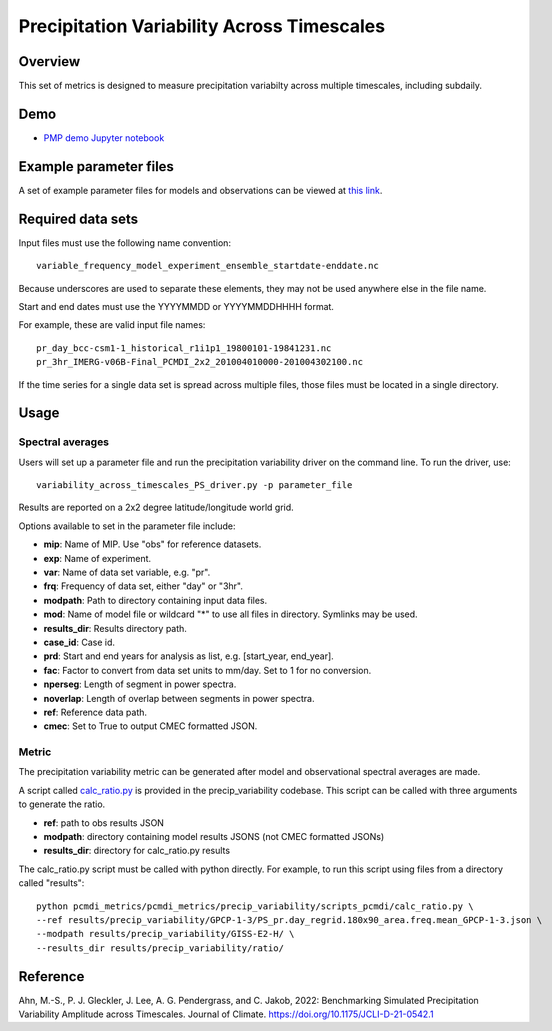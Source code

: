 .. _metrics_precip-variability:

*******************************************
Precipitation Variability Across Timescales
*******************************************

Overview
========
This set of metrics is designed to measure precipitation variabilty across multiple timescales, including subdaily.

Demo
====
* `PMP demo Jupyter notebook`_

Example parameter files
======================
A set of example parameter files for models and observations can be viewed at `this link`_.

Required data sets 
==================

Input files must use the following name convention: ::

   variable_frequency_model_experiment_ensemble_startdate-enddate.nc  

Because underscores are used to separate these elements, they may not be used anywhere else in the file name.

Start and end dates must use the YYYYMMDD or YYYYMMDDHHHH format.  

For example, these are valid input file names: ::

   pr_day_bcc-csm1-1_historical_r1i1p1_19800101-19841231.nc  
   pr_3hr_IMERG-v06B-Final_PCMDI_2x2_201004010000-201004302100.nc  

If the time series for a single data set is spread across multiple files, those files must be located in a single directory.

Usage
=====

Spectral averages
*****************

Users will set up a parameter file and run the precipitation variability driver on the command line.
To run the driver, use: ::

   variability_across_timescales_PS_driver.py -p parameter_file  

Results are reported on a 2x2 degree latitude/longitude world grid.

Options available to set in the parameter file include:

* **mip**: Name of MIP. Use "obs" for reference datasets.
* **exp**: Name of experiment. 
* **var**: Name of data set variable, e.g. "pr". 
* **frq**: Frequency of data set, either "day" or "3hr". 
* **modpath**: Path to directory containing input data files. 
* **mod**: Name of model file or wildcard "*" to use all files in directory. Symlinks may be used. 
* **results_dir**: Results directory path.
* **case_id**: Case id.
* **prd**: Start and end years for analysis as list, e.g. [start_year, end_year].
* **fac**: Factor to convert from data set units to mm/day. Set to 1 for no conversion.
* **nperseg**: Length of segment in power spectra.
* **noverlap**: Length of overlap between segments in power spectra.
* **ref**: Reference data path.
* **cmec**: Set to True to output CMEC formatted JSON.

Metric 
******

The precipitation variability metric can be generated after model and observational spectral averages are made.

A script called `calc_ratio.py`_ is provided in the precip_variability codebase. This script can be called with three arguments to generate the ratio.

* **ref**: path to obs results JSON
* **modpath**: directory containing model results JSONS (not CMEC formatted JSONs)
* **results_dir**: directory for calc_ratio.py results

The calc_ratio.py script must be called with python directly. For example, to run this script using files from a directory called "results": ::

   python pcmdi_metrics/pcmdi_metrics/precip_variability/scripts_pcmdi/calc_ratio.py \
   --ref results/precip_variability/GPCP-1-3/PS_pr.day_regrid.180x90_area.freq.mean_GPCP-1-3.json \
   --modpath results/precip_variability/GISS-E2-H/ \
   --results_dir results/precip_variability/ratio/

Reference
==========
Ahn, M.-S., P. J. Gleckler, J. Lee, A. G. Pendergrass, and C. Jakob, 2022: Benchmarking Simulated Precipitation Variability Amplitude across Timescales. Journal of Climate. https://doi.org/10.1175/JCLI-D-21-0542.1


.. _PMP demo Jupyter notebook: https://github.com/PCMDI/pcmdi_metrics/blob/main/doc/jupyter/Demo/Demo_7_precip_variability.ipynb
.. _this link: https://github.com/PCMDI/pcmdi_metrics/tree/main/pcmdi_metrics/precip_variability/param
.. _calc_ratio.py: https://github.com/PCMDI/pcmdi_metrics/blob/main/pcmdi_metrics/precip_variability/scripts_pcmdi/calc_ratio.py
